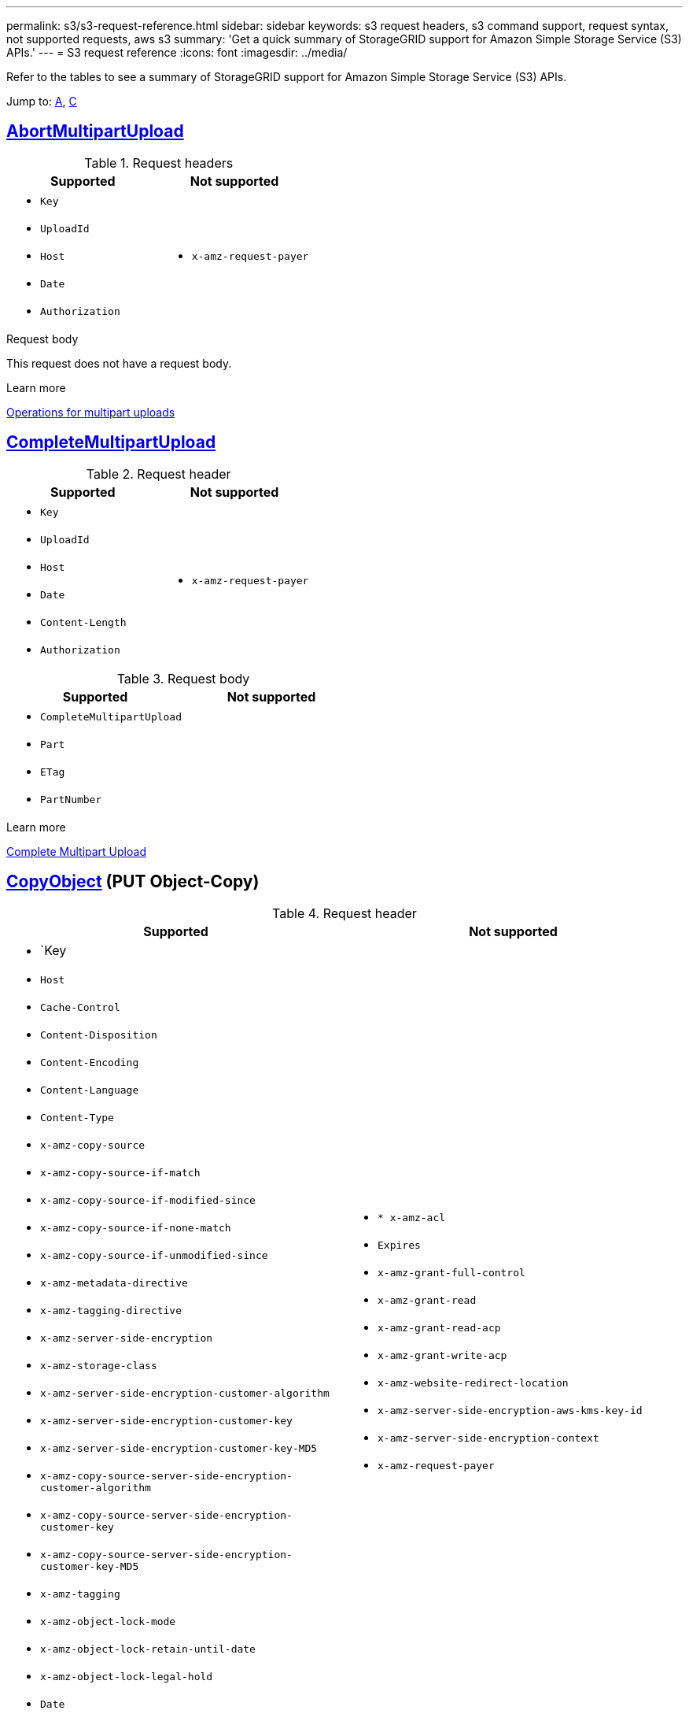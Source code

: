 ---
permalink: s3/s3-request-reference.html
sidebar: sidebar
keywords: s3 request headers, s3 command support, request syntax, not supported requests, aws s3
summary: 'Get a quick summary of StorageGRID support for Amazon Simple Storage Service (S3) APIs.'
---
= S3 request reference
:icons: font
:imagesdir: ../media/

[.lead]
Refer to the tables to see a summary of StorageGRID support for Amazon Simple Storage Service (S3) APIs.

Jump to: <<A,A>>, <<C,C>>

//AbortMultipartUpload
== [[A]] https://docs.aws.amazon.com/AmazonS3/latest/API/API_AbortMultipartUpload.html[AbortMultipartUpload^]

.Request headers


[cols="1a,1a" options="header"]
|===
|Supported |Not supported

|* `Key`
* `UploadId`
* `Host`
* `Date`
* `Authorization`

|* `x-amz-request-payer`

|===


.Request body
This request does not have a request body.


.Learn more
xref:operations-for-multipart-uploads.adoc[Operations for multipart uploads]


== [[C]]https://docs.aws.amazon.com/AmazonS3/latest/API/API_CompleteMultipartUpload.html[CompleteMultipartUpload^]


.Request header


[cols="1a,1a" options="header"]
|===
|Supported |Not supported

|* `Key`
* `UploadId`
* `Host`
* `Date`
* `Content-Length`
* `Authorization`


|* `x-amz-request-payer`

|===


.Request body

[cols="1a,1a" options="header"]
|===
|Supported |Not supported

|* `CompleteMultipartUpload`					
* `Part`				
* `ETag`			
* `PartNumber`			


|

|===



.Learn more
xref:complete-multipart-upload.adoc[Complete Multipart Upload]

== https://docs.aws.amazon.com/AmazonS3/latest/API/API_CopyObject.html[CopyObject^] (PUT Object-Copy)


.Request header


[cols="1a,1a" options="header"]
|===
|Supported |Not supported

|* `Key	
* `Host`

* `Cache-Control`
* `Content-Disposition`
* `Content-Encoding`
* `Content-Language`
* `Content-Type`
* `x-amz-copy-source`
* `x-amz-copy-source-if-match`
* `x-amz-copy-source-if-modified-since`
* `x-amz-copy-source-if-none-match`
* `x-amz-copy-source-if-unmodified-since`

* `x-amz-metadata-directive`
* `x-amz-tagging-directive`
* `x-amz-server-side-encryption`
* `x-amz-storage-class`

* `x-amz-server-side-encryption-customer-algorithm`
* `x-amz-server-side-encryption-customer-key`
* `x-amz-server-side-encryption-customer-key-MD5`

* `x-amz-copy-source-server-side-encryption-customer-algorithm`
* `x-amz-copy-source-server-side-encryption-customer-key`
* `x-amz-copy-source-server-side-encryption-customer-key-MD5`
* `x-amz-tagging`
* `x-amz-object-lock-mode`
* `x-amz-object-lock-retain-until-date`
* `x-amz-object-lock-legal-hold`
* `Date`
* `Authorization`



|* `* x-amz-acl`
* `Expires`
* `x-amz-grant-full-control`
* `x-amz-grant-read`
* `x-amz-grant-read-acp`
* `x-amz-grant-write-acp`
* `x-amz-website-redirect-location`
* `x-amz-server-side-encryption-aws-kms-key-id`
* `x-amz-server-side-encryption-context`
* `x-amz-request-payer`


|===


.Request body
This request does not have a request body.

.Learn more
xref:put-object-copy.html.adoc[PUT Object-Copy]

== CreateBucket (PUT Bucket)

.Request syntax

Go to https://docs.aws.amazon.com/AmazonS3/latest/API/API_CreateBucket.html[Amazon Simple Storage Service (S3) > API Reference > CreateBucket^].

.StorageGRID support

StorageGRID does not support these parameters:

----
x-amz-acl
x-amz-grant-full-control
x-amz-grant-read
x-amz-grant-read-acp
x-amz-grant-write
x-amz-grant-write-acp
----

.Learn more
xref:operations-on-buckets.adoc[Operations on buckets]

== GetBucketAcl

.Request syntax

Go to https://https://docs.aws.amazon.com/AmazonS3/latest/API/API_GetBucketAcl.html[Amazon Simple Storage Service (S3) > API Reference > GetBucketAcl^].

.StorageGRID support
Implemented with all Amazon S3 REST API behavior.

.Learn more
xref:operations-on-buckets.adoc[Operations on buckets]


== ListBuckets
.Request syntax

Go to https://docs.aws.amazon.com/AmazonS3/latest/API/API_ListBuckets.html[Amazon Simple Storage Service (S3) > API Reference > ListBuckets^].

.StorageGRID support
Implemented with all Amazon S3 REST API behavior.

.Learn more
xref:operations-on-buckets.adoc[Operations on buckets]


== Unsupported requests

* GetBucketAnalyticsConfiguration

* ListBucketAnalyticsConfigurations

* ListBucketInventoryConfigurations

* ListBucketMetricsConfigurations





